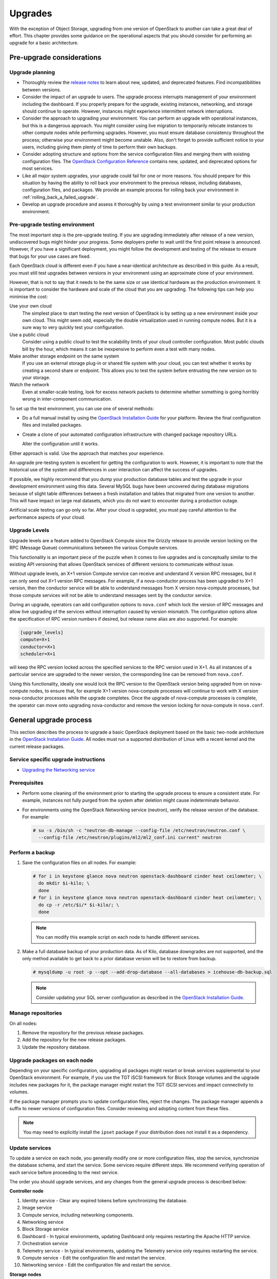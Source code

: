 ========
Upgrades
========

With the exception of Object Storage, upgrading from one version of
OpenStack to another can take a great deal of effort. This chapter
provides some guidance on the operational aspects that you should
consider for performing an upgrade for a basic architecture.

Pre-upgrade considerations
~~~~~~~~~~~~~~~~~~~~~~~~~~

Upgrade planning
----------------

-  Thoroughly review the `release
   notes <http://releases.openstack.org/>`_ to learn
   about new, updated, and deprecated features. Find incompatibilities
   between versions.

-  Consider the impact of an upgrade to users. The upgrade process
   interrupts management of your environment including the dashboard. If
   you properly prepare for the upgrade, existing instances, networking,
   and storage should continue to operate. However, instances might
   experience intermittent network interruptions.

-  Consider the approach to upgrading your environment. You can perform
   an upgrade with operational instances, but this is a dangerous
   approach. You might consider using live migration to temporarily
   relocate instances to other compute nodes while performing upgrades.
   However, you must ensure database consistency throughout the process;
   otherwise your environment might become unstable. Also, don't forget
   to provide sufficient notice to your users, including giving them
   plenty of time to perform their own backups.

-  Consider adopting structure and options from the service
   configuration files and merging them with existing configuration
   files. The `OpenStack Configuration
   Reference <http://docs.openstack.org/mitaka/config-reference/>`_
   contains new, updated, and deprecated options for most services.

-  Like all major system upgrades, your upgrade could fail for one or
   more reasons. You should prepare for this situation by having the
   ability to roll back your environment to the previous release,
   including databases, configuration files, and packages. We provide an
   example process for rolling back your environment in
   :ref:`rolling_back_a_failed_upgrade`.

-  Develop an upgrade procedure and assess it thoroughly by using a test
   environment similar to your production environment.

Pre-upgrade testing environment
-------------------------------

The most important step is the pre-upgrade testing. If you are upgrading
immediately after release of a new version, undiscovered bugs might
hinder your progress. Some deployers prefer to wait until the first
point release is announced. However, if you have a significant
deployment, you might follow the development and testing of the release
to ensure that bugs for your use cases are fixed.

Each OpenStack cloud is different even if you have a near-identical
architecture as described in this guide. As a result, you must still
test upgrades between versions in your environment using an approximate
clone of your environment.

However, that is not to say that it needs to be the same size or use
identical hardware as the production environment. It is important to
consider the hardware and scale of the cloud that you are upgrading. The
following tips can help you minimise the cost:

Use your own cloud
    The simplest place to start testing the next version of OpenStack is
    by setting up a new environment inside your own cloud. This might
    seem odd, especially the double virtualization used in running
    compute nodes. But it is a sure way to very quickly test your
    configuration.

Use a public cloud
    Consider using a public cloud to test the scalability limits of your
    cloud controller configuration. Most public clouds bill by the hour,
    which means it can be inexpensive to perform even a test with many
    nodes.

Make another storage endpoint on the same system
    If you use an external storage plug-in or shared file system with
    your cloud, you can test whether it works by creating a second share
    or endpoint. This allows you to test the system before entrusting
    the new version on to your storage.

Watch the network
    Even at smaller-scale testing, look for excess network packets to
    determine whether something is going horribly wrong in
    inter-component communication.

To set up the test environment, you can use one of several methods:

-  Do a full manual install by using the `OpenStack Installation
   Guide <http://docs.openstack.org/index.html#install-guides>`_ for
   your platform. Review the final configuration files and installed
   packages.

-  Create a clone of your automated configuration infrastructure with
   changed package repository URLs.

   Alter the configuration until it works.

Either approach is valid. Use the approach that matches your experience.

An upgrade pre-testing system is excellent for getting the configuration
to work. However, it is important to note that the historical use of the
system and differences in user interaction can affect the success of
upgrades.

If possible, we highly recommend that you dump your production database
tables and test the upgrade in your development environment using this
data. Several MySQL bugs have been uncovered during database migrations
because of slight table differences between a fresh installation and
tables that migrated from one version to another. This will have impact
on large real datasets, which you do not want to encounter during a
production outage.

Artificial scale testing can go only so far. After your cloud is
upgraded, you must pay careful attention to the performance aspects of
your cloud.

Upgrade Levels
--------------

Upgrade levels are a feature added to OpenStack Compute since the
Grizzly release to provide version locking on the RPC (Message Queue)
communications between the various Compute services.

This functionality is an important piece of the puzzle when it comes to
live upgrades and is conceptually similar to the existing API versioning
that allows OpenStack services of different versions to communicate
without issue.

Without upgrade levels, an X+1 version Compute service can receive and
understand X version RPC messages, but it can only send out X+1 version
RPC messages. For example, if a nova-conductor process has been upgraded
to X+1 version, then the conductor service will be able to understand
messages from X version nova-compute processes, but those compute
services will not be able to understand messages sent by the conductor
service.

During an upgrade, operators can add configuration options to
``nova.conf`` which lock the version of RPC messages and allow live
upgrading of the services without interruption caused by version
mismatch. The configuration options allow the specification of RPC
version numbers if desired, but release name alias are also supported.
For example:

.. code-block:: ini

   [upgrade_levels]
   compute=X+1
   conductor=X+1
   scheduler=X+1

will keep the RPC version locked across the specified services to the
RPC version used in X+1. As all instances of a particular service are
upgraded to the newer version, the corresponding line can be removed
from ``nova.conf``.

Using this functionality, ideally one would lock the RPC version to the
OpenStack version being upgraded from on nova-compute nodes, to ensure
that, for example X+1 version nova-compute processes will continue to
work with X version nova-conductor processes while the upgrade
completes. Once the upgrade of nova-compute processes is complete, the
operator can move onto upgrading nova-conductor and remove the version
locking for nova-compute in ``nova.conf``.

General upgrade process
~~~~~~~~~~~~~~~~~~~~~~~

This section describes the process to upgrade a basic OpenStack
deployment based on the basic two-node architecture in the `OpenStack
Installation
Guide <http://docs.openstack.org/index.html#install-guides>`_. All
nodes must run a supported distribution of Linux with a recent kernel
and the current release packages.


Service specific upgrade instructions
-------------------------------------

* `Upgrading the Networking service
  <http://docs.openstack.org/developer/neutron/devref/upgrade.html>`_

Prerequisites
-------------

-  Perform some cleaning of the environment prior to starting the
   upgrade process to ensure a consistent state. For example, instances
   not fully purged from the system after deletion might cause
   indeterminate behavior.

-  For environments using the OpenStack Networking service (neutron),
   verify the release version of the database. For example:

   .. code-block:: console

      # su -s /bin/sh -c "neutron-db-manage --config-file /etc/neutron/neutron.conf \
        --config-file /etc/neutron/plugins/ml2/ml2_conf.ini current" neutron

Perform a backup
----------------

#. Save the configuration files on all nodes. For example:

   .. code-block:: console

      # for i in keystone glance nova neutron openstack-dashboard cinder heat ceilometer; \
        do mkdir $i-kilo; \
        done
      # for i in keystone glance nova neutron openstack-dashboard cinder heat ceilometer; \
        do cp -r /etc/$i/* $i-kilo/; \
        done

   .. note::

      You can modify this example script on each node to handle different
      services.

#. Make a full database backup of your production data. As of Kilo,
   database downgrades are not supported, and the only method available to
   get back to a prior database version will be to restore from backup.

   .. code-block:: console

      # mysqldump -u root -p --opt --add-drop-database --all-databases > icehouse-db-backup.sql

   .. note::

      Consider updating your SQL server configuration as described in the
      `OpenStack Installation
      Guide <http://docs.openstack.org/index.html#install-guides>`_.

Manage repositories
-------------------

On all nodes:

#. Remove the repository for the previous release packages.

#. Add the repository for the new release packages.

#. Update the repository database.

Upgrade packages on each node
-----------------------------

Depending on your specific configuration, upgrading all packages might
restart or break services supplemental to your OpenStack environment.
For example, if you use the TGT iSCSI framework for Block Storage
volumes and the upgrade includes new packages for it, the package
manager might restart the TGT iSCSI services and impact connectivity to
volumes.

If the package manager prompts you to update configuration files, reject
the changes. The package manager appends a suffix to newer versions of
configuration files. Consider reviewing and adopting content from these
files.

.. note::

   You may need to explicitly install the ``ipset`` package if your
   distribution does not install it as a dependency.

Update services
---------------

To update a service on each node, you generally modify one or more
configuration files, stop the service, synchronize the database schema,
and start the service. Some services require different steps. We
recommend verifying operation of each service before proceeding to the
next service.

The order you should upgrade services, and any changes from the general
upgrade process is described below:

**Controller node**

#. Identity service - Clear any expired tokens before synchronizing
   the database.

#. Image service

#. Compute service, including networking components.

#. Networking service

#. Block Storage service

#. Dashboard - In typical environments, updating Dashboard only
   requires restarting the Apache HTTP service.

#. Orchestration service

#. Telemetry service - In typical environments, updating the
   Telemetry service only requires restarting the service.

#. Compute service - Edit the configuration file and restart the service.

#. Networking service - Edit the configuration file and restart the service.

**Storage nodes**

* Block Storage service - Updating the Block Storage service only requires
  restarting the service.

**Compute nodes**

* Networking service - Edit the configuration file and restart the service.

Final steps
-----------

On all distributions, you must perform some final tasks to complete the
upgrade process.

#. Decrease DHCP timeouts by modifying ``/etc/nova/nova.conf`` on the
   compute nodes back to the original value for your environment.

#. Update all ``.ini`` files to match passwords and pipelines as required
   for the OpenStack release in your environment.

#. After migration, users see different results from
   :command:`nova image-list` and :command:`glance image-list`. To ensure
   users see the same images in the list
   commands, edit the ``/etc/glance/policy.json`` and
   ``/etc/nova/policy.json`` files to contain
   ``"context_is_admin": "role:admin"``, which limits access to private
   images for projects.

#. Verify proper operation of your environment. Then, notify your users
   that their cloud is operating normally again.

.. _rolling_back_a_failed_upgrade:

Rolling back a failed upgrade
~~~~~~~~~~~~~~~~~~~~~~~~~~~~~

Upgrades involve complex operations and can fail. Before attempting any
upgrade, you should make a full database backup of your production data.
As of Kilo, database downgrades are not supported, and the only method
available to get back to a prior database version will be to restore
from backup.

This section provides guidance for rolling back to a previous release of
OpenStack. All distributions follow a similar procedure.

A common scenario is to take down production management services in
preparation for an upgrade, completed part of the upgrade process, and
discovered one or more problems not encountered during testing. As a
consequence, you must roll back your environment to the original "known
good" state. You also made sure that you did not make any state changes
after attempting the upgrade process; no new instances, networks,
storage volumes, and so on. Any of these new resources will be in a
frozen state after the databases are restored from backup.

Within this scope, you must complete these steps to successfully roll
back your environment:

#. Roll back configuration files.

#. Restore databases from backup.

#. Roll back packages.

You should verify that you have the requisite backups to restore.
Rolling back upgrades is a tricky process because distributions tend to
put much more effort into testing upgrades than downgrades. Broken
downgrades take significantly more effort to troubleshoot and, resolve
than broken upgrades. Only you can weigh the risks of trying to push a
failed upgrade forward versus rolling it back. Generally, consider
rolling back as the very last option.

The following steps described for Ubuntu have worked on at least one
production environment, but they might not work for all environments.

**To perform the rollback**

#. Stop all OpenStack services.

#. Copy contents of configuration backup directories that you created
   during the upgrade process back to ``/etc/<service>`` directory.

#. Restore databases from the ``RELEASE_NAME-db-backup.sql`` backup file
   that you created with the :command:`mysqldump` command during the upgrade
   process:

   .. code-block:: console

      # mysql -u root -p < RELEASE_NAME-db-backup.sql

#. Downgrade OpenStack packages.

   .. warning::

      Downgrading packages is by far the most complicated step; it is
      highly dependent on the distribution and the overall administration
      of the system.

   #. Determine which OpenStack packages are installed on your system. Use the
      :command:`dpkg --get-selections` command. Filter for OpenStack
      packages, filter again to omit packages explicitly marked in the
      ``deinstall`` state, and save the final output to a file. For example,
      the following command covers a controller node with keystone, glance,
      nova, neutron, and cinder:

      .. code-block:: console

         # dpkg --get-selections | grep -e keystone -e glance -e nova -e neutron \
         -e cinder | grep -v deinstall | tee openstack-selections
         cinder-api                                      install
         cinder-common                                   install
         cinder-scheduler                                install
         cinder-volume                                   install
         glance                                          install
         glance-api                                      install
         glance-common                                   install
         glance-registry                                 install
         neutron-common                                  install
         neutron-dhcp-agent                              install
         neutron-l3-agent                                install
         neutron-lbaas-agent                             install
         neutron-metadata-agent                          install
         neutron-plugin-openvswitch                      install
         neutron-plugin-openvswitch-agent                install
         neutron-server                                  install
         nova-api                                        install
         nova-cert                                       install
         nova-common                                     install
         nova-conductor                                  install
         nova-consoleauth                                install
         nova-novncproxy                                 install
         nova-objectstore                                install
         nova-scheduler                                  install
         python-cinder                                   install
         python-cinderclient                             install
         python-glance                                   install
         python-glanceclient                             install
         python-keystone                                 install
         python-keystoneclient                           install
         python-neutron                                  install
         python-neutronclient                            install
         python-nova                                     install
         python-novaclient                               install

      .. note::

         Depending on the type of server, the contents and order of your
         package list might vary from this example.

   #. You can determine the package versions available for reversion by using
      the ``apt-cache policy`` command. If you removed the Grizzly
      repositories, you must first reinstall them and run ``apt-get update``:

      .. code-block:: console

         # apt-cache policy nova-common
         nova-common:
         Installed: 1:2013.2-0ubuntu1~cloud0
         Candidate: 1:2013.2-0ubuntu1~cloud0
         Version table:
         *** 1:2013.2-0ubuntu1~cloud0 0
               500 http://ubuntu-cloud.archive.canonical.com/ubuntu/
                   precise-updates/havana/main amd64 Packages
               100 /var/lib/dpkg/status
             1:2013.1.4-0ubuntu1~cloud0 0
               500 http://ubuntu-cloud.archive.canonical.com/ubuntu/
                   precise-updates/grizzly/main amd64 Packages
            2012.1.3+stable-20130423-e52e6912-0ubuntu1.2 0
               500 http://us.archive.ubuntu.com/ubuntu/
                   precise-updates/main amd64 Packages
               500 http://security.ubuntu.com/ubuntu/
                   precise-security/main amd64 Packages
            2012.1-0ubuntu2 0
               500 http://us.archive.ubuntu.com/ubuntu/
                   precise/main amd64 Packages

      This tells us the currently installed version of the package, newest
      candidate version, and all versions along with the repository that
      contains each version. Look for the appropriate Grizzly
      version— ``1:2013.1.4-0ubuntu1~cloud0`` in this case. The process of
      manually picking through this list of packages is rather tedious and
      prone to errors. You should consider using the following script to help
      with this process:

      .. code-block:: console

         # for i in `cut -f 1 openstack-selections | sed 's/neutron/quantum/;'`;
           do echo -n $i ;apt-cache policy $i | grep -B 1 grizzly |
           grep -v Packages | awk '{print "="$1}';done | tr '\n' ' ' |
           tee openstack-grizzly-versions
         cinder-api=1:2013.1.4-0ubuntu1~cloud0
         cinder-common=1:2013.1.4-0ubuntu1~cloud0
         cinder-scheduler=1:2013.1.4-0ubuntu1~cloud0
         cinder-volume=1:2013.1.4-0ubuntu1~cloud0
         glance=1:2013.1.4-0ubuntu1~cloud0
         glance-api=1:2013.1.4-0ubuntu1~cloud0
         glance-common=1:2013.1.4-0ubuntu1~cloud0
         glance-registry=1:2013.1.4-0ubuntu1~cloud0
         quantum-common=1:2013.1.4-0ubuntu1~cloud0
         quantum-dhcp-agent=1:2013.1.4-0ubuntu1~cloud0
         quantum-l3-agent=1:2013.1.4-0ubuntu1~cloud0
         quantum-lbaas-agent=1:2013.1.4-0ubuntu1~cloud0
         quantum-metadata-agent=1:2013.1.4-0ubuntu1~cloud0
         quantum-plugin-openvswitch=1:2013.1.4-0ubuntu1~cloud0
         quantum-plugin-openvswitch-agent=1:2013.1.4-0ubuntu1~cloud0
         quantum-server=1:2013.1.4-0ubuntu1~cloud0
         nova-api=1:2013.1.4-0ubuntu1~cloud0
         nova-cert=1:2013.1.4-0ubuntu1~cloud0
         nova-common=1:2013.1.4-0ubuntu1~cloud0
         nova-conductor=1:2013.1.4-0ubuntu1~cloud0
         nova-consoleauth=1:2013.1.4-0ubuntu1~cloud0
         nova-novncproxy=1:2013.1.4-0ubuntu1~cloud0
         nova-objectstore=1:2013.1.4-0ubuntu1~cloud0
         nova-scheduler=1:2013.1.4-0ubuntu1~cloud0
         python-cinder=1:2013.1.4-0ubuntu1~cloud0
         python-cinderclient=1:1.0.3-0ubuntu1~cloud0
         python-glance=1:2013.1.4-0ubuntu1~cloud0
         python-glanceclient=1:0.9.0-0ubuntu1.2~cloud0
         python-quantum=1:2013.1.4-0ubuntu1~cloud0
         python-quantumclient=1:2.2.0-0ubuntu1~cloud0
         python-nova=1:2013.1.4-0ubuntu1~cloud0
         python-novaclient=1:2.13.0-0ubuntu1~cloud0

      .. note::

         If you decide to continue this step manually, don't forget to change
         ``neutron`` to ``quantum`` where applicable.

   #. Use the :command:`apt-get install` command to install specific versions of each
      package by specifying ``<package-name>=<version>``. The script in the
      previous step conveniently created a list of ``package=version`` pairs
      for you:

      .. code-block:: console

         # apt-get install `cat openstack-grizzly-versions`

      This step completes the rollback procedure. You should remove the
      upgrade release repository and run :command:`apt-get update` to prevent
      accidental upgrades until you solve whatever issue caused you to roll
      back your environment.
